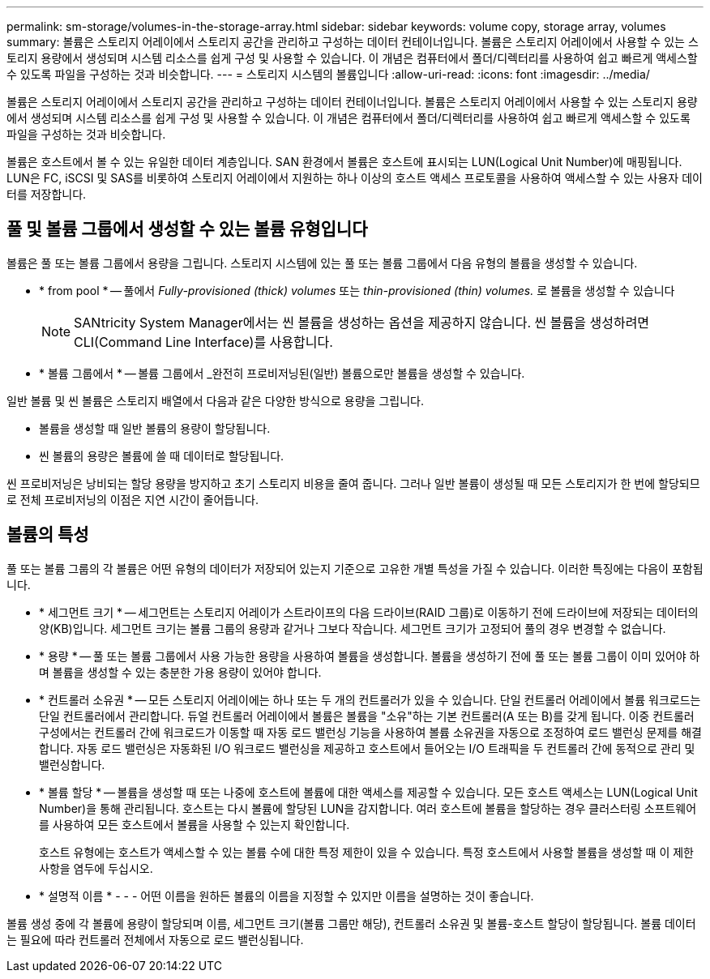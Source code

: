 ---
permalink: sm-storage/volumes-in-the-storage-array.html 
sidebar: sidebar 
keywords: volume copy, storage array, volumes 
summary: 볼륨은 스토리지 어레이에서 스토리지 공간을 관리하고 구성하는 데이터 컨테이너입니다. 볼륨은 스토리지 어레이에서 사용할 수 있는 스토리지 용량에서 생성되며 시스템 리소스를 쉽게 구성 및 사용할 수 있습니다. 이 개념은 컴퓨터에서 폴더/디렉터리를 사용하여 쉽고 빠르게 액세스할 수 있도록 파일을 구성하는 것과 비슷합니다. 
---
= 스토리지 시스템의 볼륨입니다
:allow-uri-read: 
:icons: font
:imagesdir: ../media/


[role="lead"]
볼륨은 스토리지 어레이에서 스토리지 공간을 관리하고 구성하는 데이터 컨테이너입니다. 볼륨은 스토리지 어레이에서 사용할 수 있는 스토리지 용량에서 생성되며 시스템 리소스를 쉽게 구성 및 사용할 수 있습니다. 이 개념은 컴퓨터에서 폴더/디렉터리를 사용하여 쉽고 빠르게 액세스할 수 있도록 파일을 구성하는 것과 비슷합니다.

볼륨은 호스트에서 볼 수 있는 유일한 데이터 계층입니다. SAN 환경에서 볼륨은 호스트에 표시되는 LUN(Logical Unit Number)에 매핑됩니다. LUN은 FC, iSCSI 및 SAS를 비롯하여 스토리지 어레이에서 지원하는 하나 이상의 호스트 액세스 프로토콜을 사용하여 액세스할 수 있는 사용자 데이터를 저장합니다.



== 풀 및 볼륨 그룹에서 생성할 수 있는 볼륨 유형입니다

볼륨은 풀 또는 볼륨 그룹에서 용량을 그립니다. 스토리지 시스템에 있는 풀 또는 볼륨 그룹에서 다음 유형의 볼륨을 생성할 수 있습니다.

* * from pool * -- 풀에서 __Fully-provisioned (thick) volumes__ 또는 _thin-provisioned (thin) volumes._ 로 볼륨을 생성할 수 있습니다
+
[NOTE]
====
SANtricity System Manager에서는 씬 볼륨을 생성하는 옵션을 제공하지 않습니다. 씬 볼륨을 생성하려면 CLI(Command Line Interface)를 사용합니다.

====
* * 볼륨 그룹에서 * -- 볼륨 그룹에서 _완전히 프로비저닝된(일반) 볼륨으로만 볼륨을 생성할 수 있습니다.


일반 볼륨 및 씬 볼륨은 스토리지 배열에서 다음과 같은 다양한 방식으로 용량을 그립니다.

* 볼륨을 생성할 때 일반 볼륨의 용량이 할당됩니다.
* 씬 볼륨의 용량은 볼륨에 쓸 때 데이터로 할당됩니다.


씬 프로비저닝은 낭비되는 할당 용량을 방지하고 초기 스토리지 비용을 줄여 줍니다. 그러나 일반 볼륨이 생성될 때 모든 스토리지가 한 번에 할당되므로 전체 프로비저닝의 이점은 지연 시간이 줄어듭니다.



== 볼륨의 특성

풀 또는 볼륨 그룹의 각 볼륨은 어떤 유형의 데이터가 저장되어 있는지 기준으로 고유한 개별 특성을 가질 수 있습니다. 이러한 특징에는 다음이 포함됩니다.

* * 세그먼트 크기 * -- 세그먼트는 스토리지 어레이가 스트라이프의 다음 드라이브(RAID 그룹)로 이동하기 전에 드라이브에 저장되는 데이터의 양(KB)입니다. 세그먼트 크기는 볼륨 그룹의 용량과 같거나 그보다 작습니다. 세그먼트 크기가 고정되어 풀의 경우 변경할 수 없습니다.
* * 용량 * -- 풀 또는 볼륨 그룹에서 사용 가능한 용량을 사용하여 볼륨을 생성합니다. 볼륨을 생성하기 전에 풀 또는 볼륨 그룹이 이미 있어야 하며 볼륨을 생성할 수 있는 충분한 가용 용량이 있어야 합니다.
* * 컨트롤러 소유권 * -- 모든 스토리지 어레이에는 하나 또는 두 개의 컨트롤러가 있을 수 있습니다. 단일 컨트롤러 어레이에서 볼륨 워크로드는 단일 컨트롤러에서 관리합니다. 듀얼 컨트롤러 어레이에서 볼륨은 볼륨을 "소유"하는 기본 컨트롤러(A 또는 B)를 갖게 됩니다. 이중 컨트롤러 구성에서는 컨트롤러 간에 워크로드가 이동할 때 자동 로드 밸런싱 기능을 사용하여 볼륨 소유권을 자동으로 조정하여 로드 밸런싱 문제를 해결합니다. 자동 로드 밸런싱은 자동화된 I/O 워크로드 밸런싱을 제공하고 호스트에서 들어오는 I/O 트래픽을 두 컨트롤러 간에 동적으로 관리 및 밸런싱합니다.
* * 볼륨 할당 * -- 볼륨을 생성할 때 또는 나중에 호스트에 볼륨에 대한 액세스를 제공할 수 있습니다. 모든 호스트 액세스는 LUN(Logical Unit Number)을 통해 관리됩니다. 호스트는 다시 볼륨에 할당된 LUN을 감지합니다. 여러 호스트에 볼륨을 할당하는 경우 클러스터링 소프트웨어를 사용하여 모든 호스트에서 볼륨을 사용할 수 있는지 확인합니다.
+
호스트 유형에는 호스트가 액세스할 수 있는 볼륨 수에 대한 특정 제한이 있을 수 있습니다. 특정 호스트에서 사용할 볼륨을 생성할 때 이 제한 사항을 염두에 두십시오.

* * 설명적 이름 * - - - 어떤 이름을 원하든 볼륨의 이름을 지정할 수 있지만 이름을 설명하는 것이 좋습니다.


볼륨 생성 중에 각 볼륨에 용량이 할당되며 이름, 세그먼트 크기(볼륨 그룹만 해당), 컨트롤러 소유권 및 볼륨-호스트 할당이 할당됩니다. 볼륨 데이터는 필요에 따라 컨트롤러 전체에서 자동으로 로드 밸런싱됩니다.
